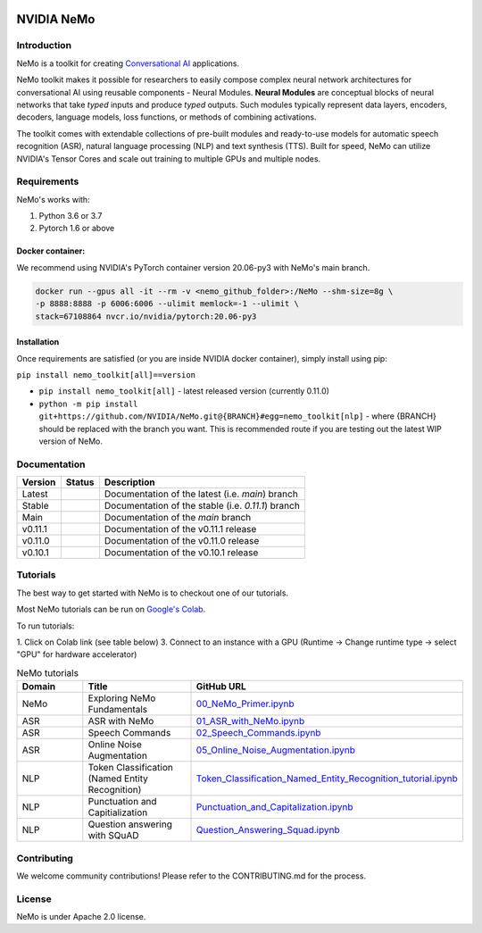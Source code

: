  
|status| |license| |lgtm_grade| |lgtm_alerts| |black|

.. |status| image:: http://www.repostatus.org/badges/latest/active.svg
  :target: http://www.repostatus.org/#active
  :alt: Project Status: Active – The project has reached a stable, usable state and is being actively developed.


.. |license| image:: https://img.shields.io/badge/License-Apache%202.0-brightgreen.svg
  :target: https://github.com/NVIDIA/NeMo/blob/master/LICENSE
  :alt: NeMo core license and license for collections in this repo

.. |lgtm_grade| image:: https://img.shields.io/lgtm/grade/python/g/NVIDIA/NeMo.svg?logo=lgtm&logoWidth=18
  :target: https://lgtm.com/projects/g/NVIDIA/NeMo/context:python
  :alt: Language grade: Python

.. |lgtm_alerts| image:: https://img.shields.io/lgtm/alerts/g/NVIDIA/NeMo.svg?logo=lgtm&logoWidth=18
  :target: https://lgtm.com/projects/g/NVIDIA/NeMo/alerts/
  :alt: Total alerts

.. |black| image:: https://img.shields.io/badge/code%20style-black-000000.svg
  :target: https://github.com/psf/black
  :alt: Code style: black

**NVIDIA NeMo**
===============

Introduction
------------

NeMo is a toolkit for creating `Conversational AI <https://developer.nvidia.com/conversational-ai#started>`_ applications.

NeMo toolkit makes it possible for researchers to easily compose complex neural network architectures for conversational AI using reusable components - Neural Modules.
**Neural Modules** are conceptual blocks of neural networks that take *typed* inputs and produce *typed* outputs. Such modules typically represent data layers, encoders, decoders, language models, loss functions, or methods of combining activations.


The toolkit comes with extendable collections of pre-built modules and ready-to-use models for automatic speech recognition (ASR), natural language processing (NLP) and text synthesis (TTS).
Built for speed, NeMo can utilize NVIDIA's Tensor Cores and scale out training to multiple GPUs and multiple nodes.


Requirements
------------

NeMo's works with:

1) Python 3.6 or 3.7
2) Pytorch 1.6 or above

Docker container:
~~~~~~~~~~~~~~~~~
We recommend using NVIDIA's PyTorch container version 20.06-py3 with NeMo's main branch.

.. code-block:: bash

    docker run --gpus all -it --rm -v <nemo_github_folder>:/NeMo --shm-size=8g \
    -p 8888:8888 -p 6006:6006 --ulimit memlock=-1 --ulimit \
    stack=67108864 nvcr.io/nvidia/pytorch:20.06-py3

Installation
~~~~~~~~~~~~
Once requirements are satisfied (or you are inside NVIDIA docker container), simply install using pip:

``pip install nemo_toolkit[all]==version``

* ``pip install nemo_toolkit[all]`` - latest released version (currently 0.11.0)
* ``python -m pip install git+https://github.com/NVIDIA/NeMo.git@{BRANCH}#egg=nemo_toolkit[nlp]`` - where {BRANCH} should be replaced with the branch you want. This is recommended route if you are testing out the latest WIP version of NeMo.


Documentation
-------------

.. |main| image:: https://readthedocs.com/projects/nvidia-nemo/badge/?version=main
  :alt: Documentation Status
  :scale: 100%
  :target: https://docs.nvidia.com/deeplearning/nemo/user-guide/docs/en/main/

.. |latest| image:: https://readthedocs.com/projects/nvidia-nemo/badge/?version=main
  :alt: Documentation Status
  :scale: 100%
  :target: https://docs.nvidia.com/deeplearning/nemo/user-guide/docs/en/main/

.. |stable| image:: https://readthedocs.com/projects/nvidia-nemo/badge/?version=stable
  :alt: Documentation Status
  :scale: 100%
  :target: https://docs.nvidia.com/deeplearning/nemo/user-guide/docs/en/stable/

.. |v0111| image:: https://readthedocs.com/projects/nvidia-nemo/badge/?version=v0.11.1
  :alt: Documentation Status
  :scale: 100%
  :target: https://docs.nvidia.com/deeplearning/nemo/user-guide/docs/en/v0.11.1/

.. |v0110| image:: https://readthedocs.com/projects/nvidia-nemo/badge/?version=v0.11.0
  :alt: Documentation Status
  :scale: 100%
  :target: https://docs.nvidia.com/deeplearning/nemo/user-guide/docs/en/v0.11.0/

.. |v0101| image:: https://readthedocs.com/projects/nvidia-nemo/badge/?version=v0.10.1
  :alt: Documentation Status
  :scale: 100%
  :target: https://docs.nvidia.com/deeplearning/nemo/user-guide/docs/en/v0.10.1/


+---------+----------+---------------------------------------------------------+
| Version | Status   | Description                                             |
+=========+==========+=========================================================+
| Latest  | |latest| | Documentation of the latest (i.e. `main`) branch        |
+---------+----------+---------------------------------------------------------+
| Stable  | |stable| | Documentation of the stable (i.e. `0.11.1`) branch      |
+---------+----------+---------------------------------------------------------+
| Main    | |main|   | Documentation of the `main` branch                      |
+---------+----------+---------------------------------------------------------+
| v0.11.1 | |v0111|  | Documentation of the v0.11.1 release                    |
+---------+----------+---------------------------------------------------------+
| v0.11.0 | |v0110|  | Documentation of the v0.11.0 release                    |
+---------+----------+---------------------------------------------------------+
| v0.10.1 | |v0101|  | Documentation of the v0.10.1 release                    |
+---------+----------+---------------------------------------------------------+


Tutorials
---------
The best way to get started with NeMo is to checkout one of our tutorials.

Most NeMo tutorials can be run on `Google's Colab <https://colab.research.google.com/notebooks/intro.ipynb>`_.

To run tutorials:

1. Click on Colab link (see table below)
3. Connect to an instance with a GPU (Runtime -> Change runtime type -> select "GPU" for hardware accelerator)

.. list-table:: NeMo tutorials
   :widths: 15 25 25
   :header-rows: 1

   * - Domain
     - Title
     - GitHub URL
   * - NeMo
     - Exploring NeMo Fundamentals
     - `00_NeMo_Primer.ipynb <https://colab.research.google.com/github/NVIDIA/NeMo/blob/main/tutorials/00_NeMo_Primer.ipynb>`_
   * - ASR
     - ASR with NeMo
     - `01_ASR_with_NeMo.ipynb <https://colab.research.google.com/github/NVIDIA/NeMo/blob/main/tutorials/asr/01_ASR_with_NeMo.ipynb>`_
   * - ASR
     - Speech Commands
     - `02_Speech_Commands.ipynb <https://colab.research.google.com/github/NVIDIA/NeMo/blob/main/tutorials/asr/02_Speech_Commands.ipynb>`_
   * - ASR
     - Online Noise Augmentation
     - `05_Online_Noise_Augmentation.ipynb <https://colab.research.google.com/github/NVIDIA/NeMo/blob/main/tutorials/asr/05_Online_Noise_Augmentation.ipynb>`_
   * - NLP
     - Token Classification (Named Entity Recognition)
     - `Token_Classification_Named_Entity_Recognition_tutorial.ipynb <https://colab.research.google.com/github/NVIDIA/NeMo/blob/main/tutorials/nlp/Token_Classification_Named_Entity_Recognition_tutorial.ipynb>`_
   * - NLP
     - Punctuation and Capitialization
     - `Punctuation_and_Capitalization.ipynb <https://colab.research.google.com/github/NVIDIA/NeMo/blob/main/tutorials/nlp/Punctuation_and_Capitalization.ipynb>`_
   * - NLP
     - Question answering with SQuAD
     - `Question_Answering_Squad.ipynb <https://colab.research.google.com/github/NVIDIA/NeMo/blob/main/tutorials/nlp/Question_Answering_Squad.ipynb>`_

Contributing
------------

We welcome community contributions! Please refer to the CONTRIBUTING.md for the process.

License
-------
NeMo is under Apache 2.0 license.